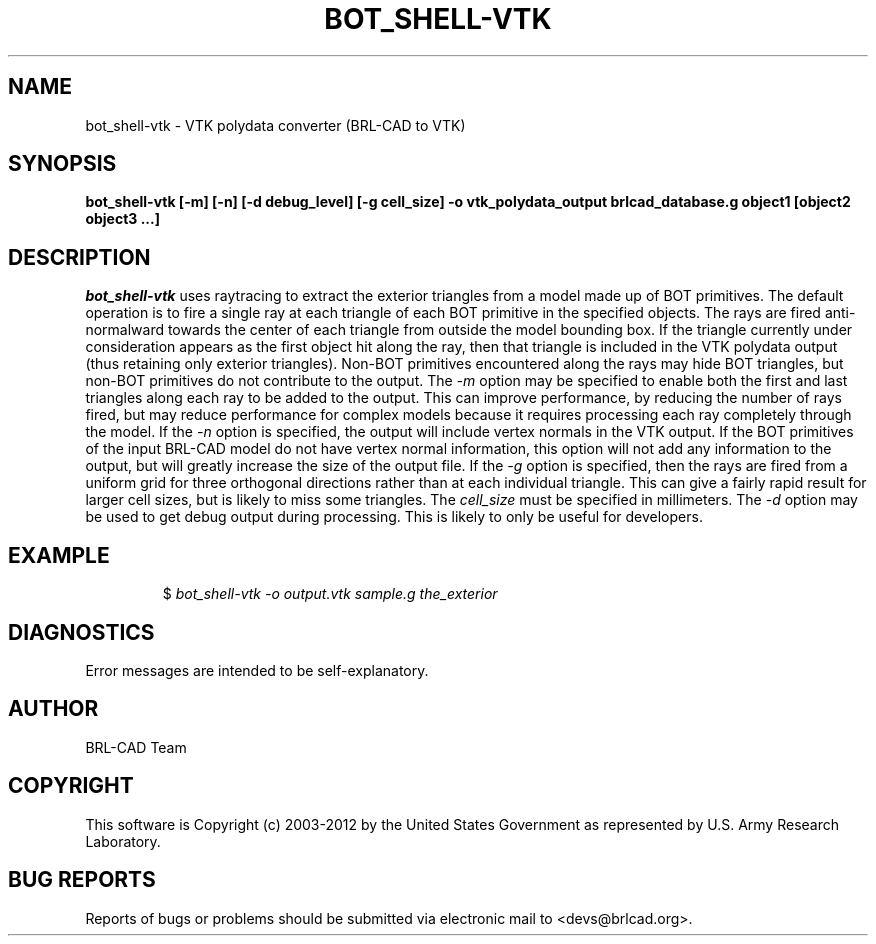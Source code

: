 .TH BOT_SHELL-VTK 1 BRL-CAD
.\"                B O T _ S H E L L - V T K . 1
.\" BRL-CAD
.\"
.\" Copyright (c) 2003-2012 United States Government as represented by
.\" the U.S. Army Research Laboratory.
.\"
.\" Redistribution and use in source (Docbook format) and 'compiled'
.\" forms (PDF, PostScript, HTML, RTF, etc.), with or without
.\" modification, are permitted provided that the following conditions
.\" are met:
.\"
.\" 1. Redistributions of source code (Docbook format) must retain the
.\" above copyright notice, this list of conditions and the following
.\" disclaimer.
.\"
.\" 2. Redistributions in compiled form (transformed to other DTDs,
.\" converted to PDF, PostScript, HTML, RTF, and other formats) must
.\" reproduce the above copyright notice, this list of conditions and
.\" the following disclaimer in the documentation and/or other
.\" materials provided with the distribution.
.\"
.\" 3. The name of the author may not be used to endorse or promote
.\" products derived from this documentation without specific prior
.\" written permission.
.\"
.\" THIS DOCUMENTATION IS PROVIDED BY THE AUTHOR ``AS IS'' AND ANY
.\" EXPRESS OR IMPLIED WARRANTIES, INCLUDING, BUT NOT LIMITED TO, THE
.\" IMPLIED WARRANTIES OF MERCHANTABILITY AND FITNESS FOR A PARTICULAR
.\" PURPOSE ARE DISCLAIMED. IN NO EVENT SHALL THE AUTHOR BE LIABLE FOR
.\" ANY DIRECT, INDIRECT, INCIDENTAL, SPECIAL, EXEMPLARY, OR
.\" CONSEQUENTIAL DAMAGES (INCLUDING, BUT NOT LIMITED TO, PROCUREMENT
.\" OF SUBSTITUTE GOODS OR SERVICES; LOSS OF USE, DATA, OR PROFITS; OR
.\" BUSINESS INTERRUPTION) HOWEVER CAUSED AND ON ANY THEORY OF
.\" LIABILITY, WHETHER IN CONTRACT, STRICT LIABILITY, OR TORT
.\" (INCLUDING NEGLIGENCE OR OTHERWISE) ARISING IN ANY WAY OUT OF THE
.\" USE OF THIS DOCUMENTATION, EVEN IF ADVISED OF THE POSSIBILITY OF
.\" SUCH DAMAGE.
.\"
.\".\".\"
.SH NAME
bot_shell-vtk \- VTK polydata converter (BRL-CAD to VTK)
.SH SYNOPSIS
.B bot_shell-vtk [-m] [-n] [-d debug_level] [-g cell_size] -o vtk_polydata_output brlcad_database.g object1 [object2 object3 ...]
.SH DESCRIPTION
.I bot_shell-vtk
uses raytracing to extract the exterior triangles from a model made up
of BOT primitives. The default operation is to fire a single ray at each
triangle of each BOT primitive in the specified objects. The rays are fired
anti-normalward towards the center of each triangle from outside the model
bounding box. If the triangle currently under consideration appears as the
first object hit along the ray, then that triangle is included in the
VTK polydata output (thus retaining only exterior triangles). Non-BOT
primitives encountered along the rays may hide BOT triangles, but non-BOT
primitives do not contribute to the output.
The
.I -m
option may be specified to enable both the first and last triangles along
each ray to be added to the output. This can improve performance, by reducing
the number of rays fired, but may reduce performance for complex models
because it requires processing each ray completely through the model.
If the
.I -n
option is specified, the output will include vertex normals in the
VTK output. If the BOT primitives of the input BRL-CAD model do not
have vertex normal information, this option will not add any information
to the output, but will greatly increase the size of the output file.
If the
.I -g
option is specified, then the rays are fired from a uniform grid for
three orthogonal directions rather than at each individual triangle. This
can give a fairly rapid result for larger cell sizes, but is likely to miss
some triangles. The
.I cell_size
must be specified in millimeters.
The
.I -d
option may be used to get debug output during processing. This is likely to
only be useful for developers.
.SH EXAMPLE
.RS
$ \|\fIbot_shell-vtk \| -o output.vtk \| sample.g \| the_exterior\fP
.RE
.SH DIAGNOSTICS
Error messages are intended to be self-explanatory.

.SH AUTHOR
BRL-CAD Team

.SH COPYRIGHT
This software is Copyright (c) 2003-2012 by the United States
Government as represented by U.S. Army Research Laboratory.
.SH "BUG REPORTS"
Reports of bugs or problems should be submitted via electronic
mail to <devs@brlcad.org>.
